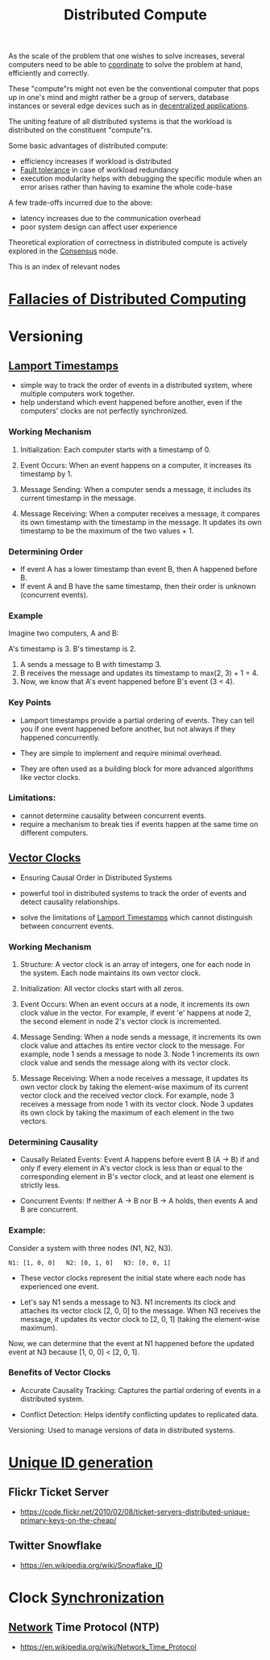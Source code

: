 :PROPERTIES:
:ID:       a3d0278d-d7b7-47d8-956d-838b79396da7
:END:
#+title: Distributed Compute
#+filetags: :cs:

As the scale of the problem that one wishes to solve increases, several computers need to be able to [[id:a4e712e1-a233-4173-91fa-4e145bd68769][coordinate]] to solve the problem at hand, efficiently and correctly.

These "compute"rs might not even be the conventional computer that pops up in one's mind and might rather be a group of servers, database instances or several edge devices such as in [[id:3c0c2077-b24a-4f6b-b93f-f06c08f7b3e9][decentralized applications]].

The uniting feature of all distributed systems is that the workload is distributed on the constituent "compute"rs.

Some basic advantages of distributed compute:
 - efficiency increases if workload is distributed
 - [[id:20240519T162542.805560][Fault tolerance]] in case of workload redundancy
 - execution modularity helps with debugging the specific module when an error arises rather than having to examine the whole code-base

A few trade-offs incurred due to the above:
 - latency increases due to the communication overhead
 - poor system design can affect user experience

Theoretical exploration of correctness in distributed compute is actively explored in the [[id:3c7ce266-295a-4f70-a293-aa91725fc23f][Consensus]] node.

This is an index of relevant nodes

* [[id:30bd9ede-b4fd-47c7-b848-a0d225277d4a][Fallacies of Distributed Computing]]
* Versioning
** [[id:13900f1e-27c1-40cf-bbcd-d9032634b835][Lamport Timestamps]]

 - simple way to track the order of events in a distributed system, where multiple computers work together.
 - help understand which event happened before another, even if the computers' clocks are not perfectly synchronized.

*** Working Mechanism

1. Initialization: Each computer starts with a timestamp of 0.

2. Event Occurs:
    When an event happens on a computer, it increases its timestamp by 1.

3. Message Sending:
    When a computer sends a message, it includes its current timestamp in the message.

4. Message Receiving:
    When a computer receives a message, it compares its own timestamp with the timestamp in the message.
    It updates its own timestamp to be the maximum of the two values + 1.

*** Determining Order

 - If event A has a lower timestamp than event B, then A happened before B.
 - If event A and B have the same timestamp, then their order is unknown (concurrent events).

*** Example

Imagine two computers, A and B:

 A's timestamp is 3.
 B's timestamp is 2.

1. A sends a message to B with timestamp 3.
2. B receives the message and updates its timestamp to max(2, 3) + 1 = 4.
3. Now, we know that A's event happened before B's event (3 < 4).

*** Key Points

 - Lamport timestamps provide a partial ordering of events. They can tell you if one event happened before another, but not always if they happened concurrently.

 - They are simple to implement and require minimal overhead.

 - They are often used as a building block for more advanced algorithms like vector clocks.

*** Limitations:

 - cannot determine causality between concurrent events.
 - require a mechanism to break ties if events happen at the same time on different computers.

** [[id:2d6c7979-5049-435b-b405-0c685fbe06de][Vector Clocks]]
 - Ensuring Causal Order in Distributed Systems

 - powerful tool in distributed systems to track the order of events and detect causality relationships.

 - solve the limitations of [[id:13900f1e-27c1-40cf-bbcd-d9032634b835][Lamport Timestamps]]  which cannot distinguish between concurrent events.

*** Working Mechanism

1. Structure: A vector clock is an array of integers, one for each node in the system. Each node maintains its own vector clock.

2. Initialization: All vector clocks start with all zeros.

3. Event Occurs:
    When an event occurs at a node, it increments its own clock value in the vector.
    For example, if event 'e' happens at node 2, the second element in node 2's vector clock is incremented.

4. Message Sending:
    When a node sends a message, it increments its own clock value and attaches its entire vector clock to the message.
    For example, node 1 sends a message to node 3. Node 1 increments its own clock value and sends the message along with its vector clock.

5. Message Receiving:
    When a node receives a message, it updates its own vector clock by taking the element-wise maximum of its current vector clock and the received vector clock.
    For example, node 3 receives a message from node 1 with its vector clock. Node 3 updates its own clock by taking the maximum of each element in the two vectors.

*** Determining Causality

 - Causally Related Events: Event A happens before event B (A -> B) if and only if every element in A's vector clock is less than or equal to the corresponding element in B's vector clock, and at least one element is strictly less.

 - Concurrent Events: If neither A -> B nor B -> A holds, then events A and B are concurrent.

*** Example:

Consider a system with three nodes (N1, N2, N3).

#+begin_src 
N1: [1, 0, 0]   N2: [0, 1, 0]   N3: [0, 0, 1]  
#+end_src

 - These vector clocks represent the initial state where each node has experienced one event.

 - Let's say N1 sends a message to N3. N1 increments its clock and attaches its vector clock [2, 0, 0] to the message. When N3 receives the message, it updates its vector clock to [2, 0, 1] (taking the element-wise maximum).

Now, we can determine that the event at N1 happened before the updated event at N3 because [1, 0, 0] < [2, 0, 1].

*** Benefits of Vector Clocks

 - Accurate Causality Tracking: Captures the partial ordering of events in a distributed system.

 - Conflict Detection: Helps identify conflicting updates to replicated data.
 Versioning: Used to manage versions of data in distributed systems.

* [[id:ac7b233e-52d9-4190-91ca-66dce80c3748][Unique ID generation]]
** Flickr Ticket Server
 - https://code.flickr.net/2010/02/08/ticket-servers-distributed-unique-primary-keys-on-the-cheap/
   
** Twitter Snowflake
 - https://en.wikipedia.org/wiki/Snowflake_ID
* Clock [[id:20240520T101029.699685][Synchronization]]
**  [[id:a4e712e1-a233-4173-91fa-4e145bd68769][Network]] Time Protocol (NTP)
 - https://en.wikipedia.org/wiki/Network_Time_Protocol
